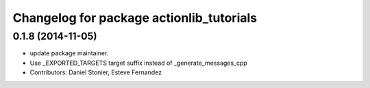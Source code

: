 ^^^^^^^^^^^^^^^^^^^^^^^^^^^^^^^^^^^^^^^^^
Changelog for package actionlib_tutorials
^^^^^^^^^^^^^^^^^^^^^^^^^^^^^^^^^^^^^^^^^

0.1.8 (2014-11-05)
------------------
* update package maintainer.
* Use _EXPORTED_TARGETS target suffix instead of _generate_messages_cpp
* Contributors: Daniel Stonier, Esteve Fernandez
